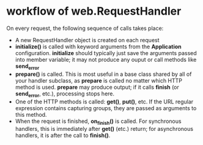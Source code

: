 * workflow of web.RequestHandler
  On every request, the following sequence of calls takes place:
  + A new RequestHandler object is created on each request
  + *initialize()* is called with keyword arguments from the *Application*
    configuration. *initialize* should typically just save the arguments passed
    into member variable; it may not produce any ouput or call methods
    like *send_error*
  + *prepare()* is called. This is most useful in a base class shared by all of
    your handler subclass, as *prepare* is called no matter which HTTP method
    is used. *prepare* may produce output; if it calls *finish*
    (or *send_error*, etc.), processing stops here.
  + One of the HTTP methods is called: *get()*, *put()*, etc. If the URL
    regular expression contains capturing groups, they are passed as arguments
    to this method.
  + When the request is finished, *on_finish()* is called. For synchronous
    handlers, this is immediately after *get()* (etc.) return; for asynchronous
    handlers, it is after the call to *finish()*.

